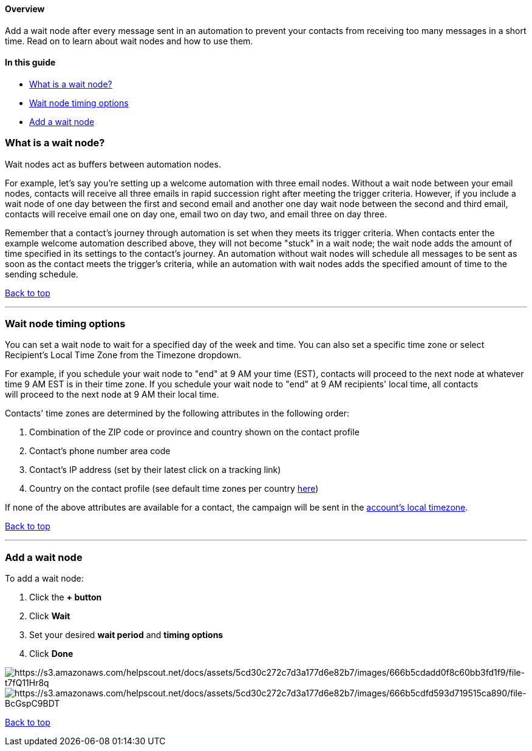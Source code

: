 [[top]]
==== Overview

Add a wait node after every message sent in an automation to prevent
your contacts from receiving too many messages in a short time. Read on
to learn about wait nodes and how to use them.

==== In this guide

* link:#what-is-wait-node[What is a wait node?]
* link:#wait-timing-options[Wait node timing options]
* link:#add-wait-node-[Add a wait node]

[[what-is-wait-node]]
=== What is a wait node?

Wait nodes act as buffers between automation nodes.

For example, let's say you're setting up a welcome automation with three
email nodes. Without a wait node between your email nodes, contacts will
receive all three emails in rapid succession right after meeting the
trigger criteria. However, if you include a wait node of one day between
the first and second email and another one day wait node between the
second and third email, contacts will receive email one on day one,
email two on day two, and email three on day three.

Remember that a contact's journey through automation is set when they
meets its trigger criteria. When contacts enter the example welcome
automation described above, they will not become "stuck" in a wait node;
the wait node adds the amount of time specified in its settings to the
contact's journey. An automation without wait nodes will schedule all
messages to be sent as soon as the contact meets the trigger's criteria,
while an automation with wait nodes adds the specified amount of time to
the sending schedule.

link:#top[Back to top]

'''''

[[wait-timing-options]]
=== Wait node timing options

You can set a wait node to wait for a specified day of the week and
time. You can also set a specific time zone or select Recipient's Local
Time Zone from the Timezone dropdown.

For example, if you schedule your wait node to "end" at 9 AM your time
(EST), contacts will proceed to the next node at whatever time 9 AM EST
is in their time zone. If you schedule your wait node to "end" at 9 AM
recipients' local time, all contacts will proceed to the next node at 9
AM their local time.

Contacts' time zones are determined by the following attributes in the
following order:

. Combination of the ZIP code or province and country shown on the
contact profile
. Contact's phone number area code
. Contact's IP address (set by their latest click on a tracking link)
. Country on the contact profile (see default time zones per country
https://help.sendlane.com/article/693-default-time-zones-by-country?preview=66ad54f316e6a80d1e1d1fc4[here])

If none of the above attributes are available for a contact, the
campaign will be sent in the
https://help.sendlane.com/article/439-updating-your-sendlane-account-details[account's
local timezone].

link:#top[Back to top]

'''''

[[add-wait-node-]]
=== Add a wait node

To add a wait node:

. Click the *+ button* 
. Click *Wait* 
. Set your desired *wait period* and *timing options*
. Click *Done*

image:https://s3.amazonaws.com/helpscout.net/docs/assets/5cd30c272c7d3a177d6e82b7/images/666b5cdadd0f8c60bb3fd1f9/file-t7fQ11Hr8q.png[https://s3.amazonaws.com/helpscout.net/docs/assets/5cd30c272c7d3a177d6e82b7/images/666b5cdadd0f8c60bb3fd1f9/file-t7fQ11Hr8q]image:https://s3.amazonaws.com/helpscout.net/docs/assets/5cd30c272c7d3a177d6e82b7/images/666b5cdfd593d719515ca890/file-BcGspC9BDT.png[https://s3.amazonaws.com/helpscout.net/docs/assets/5cd30c272c7d3a177d6e82b7/images/666b5cdfd593d719515ca890/file-BcGspC9BDT]

link:#top[Back to top]
